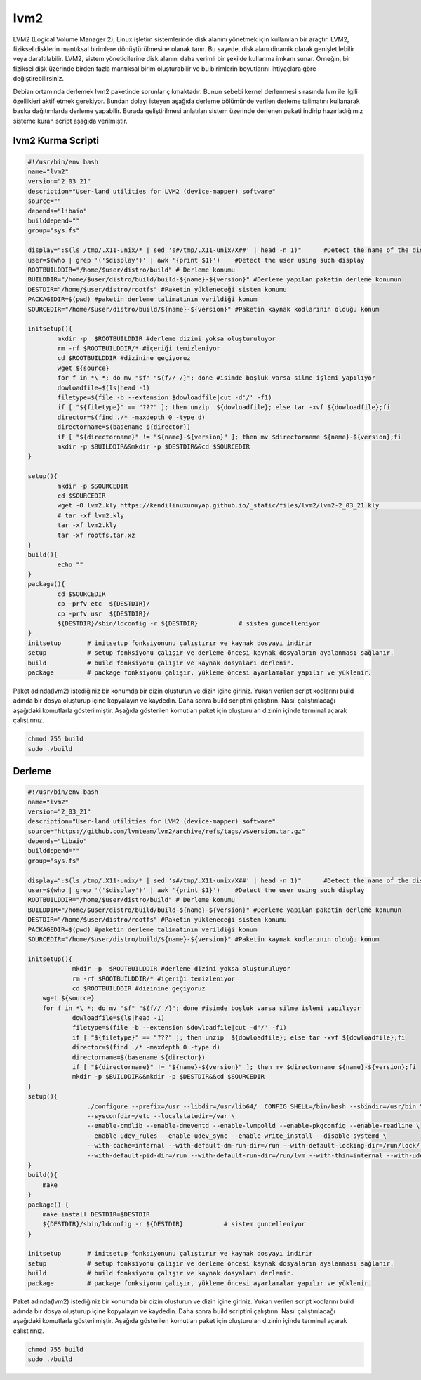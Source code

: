 lvm2
++++

LVM2 (Logical Volume Manager 2), Linux işletim sistemlerinde disk alanını yönetmek için kullanılan bir araçtır. LVM2, fiziksel disklerin mantıksal birimlere dönüştürülmesine olanak tanır. Bu sayede, disk alanı dinamik olarak genişletilebilir veya daraltılabilir. LVM2, sistem yöneticilerine disk alanını daha verimli bir şekilde kullanma imkanı sunar. Örneğin, bir fiziksel disk üzerinde birden fazla mantıksal birim oluşturabilir ve bu birimlerin boyutlarını ihtiyaçlara göre değiştirebilirsiniz.

Debian ortamında derlemek lvm2 paketinde sorunlar çıkmaktadır. Bunun sebebi kernel derlenmesi sırasında lvm ile ilgili özellikleri aktif etmek gerekiyor. Bundan dolayı isteyen aşağıda derleme bölümünde verilen derleme talimatını kullanarak başka dağıtımlarda derleme yapabilir. Burada geliştirilmesi anlatılan sistem üzerinde derlenen paketi indirip hazırladığımız sisteme kuran script aşağıda verilmiştir.

lvm2 Kurma Scripti
------------------

.. code-block:: shell

	#!/usr/bin/env bash
	name="lvm2"
	version="2_03_21"
	description="User-land utilities for LVM2 (device-mapper) software"
	source=""
	depends="libaio"
	builddepend=""
	group="sys.fs"

	display=":$(ls /tmp/.X11-unix/* | sed 's#/tmp/.X11-unix/X##' | head -n 1)"	#Detect the name of the display in use
	user=$(who | grep '('$display')' | awk '{print $1}')	#Detect the user using such display
	ROOTBUILDDIR="/home/$user/distro/build" # Derleme konumu
	BUILDDIR="/home/$user/distro/build/build-${name}-${version}" #Derleme yapılan paketin derleme konumun
	DESTDIR="/home/$user/distro/rootfs" #Paketin yükleneceği sistem konumu
	PACKAGEDIR=$(pwd) #paketin derleme talimatının verildiği konum
	SOURCEDIR="/home/$user/distro/build/${name}-${version}" #Paketin kaynak kodlarının olduğu konum

	initsetup(){
		mkdir -p  $ROOTBUILDDIR #derleme dizini yoksa oluşturuluyor
		rm -rf $ROOTBUILDDIR/* #içeriği temizleniyor
		cd $ROOTBUILDDIR #dizinine geçiyoruz
		wget ${source}
 		for f in *\ *; do mv "$f" "${f// /}"; done #isimde boşluk varsa silme işlemi yapılıyor
		dowloadfile=$(ls|head -1)
		filetype=$(file -b --extension $dowloadfile|cut -d'/' -f1)
		if [ "${filetype}" == "???" ]; then unzip  ${dowloadfile}; else tar -xvf ${dowloadfile};fi
		director=$(find ./* -maxdepth 0 -type d)
		directorname=$(basename ${director})
		if [ "${directorname}" != "${name}-${version}" ]; then mv $directorname ${name}-${version};fi
		mkdir -p $BUILDDIR&&mkdir -p $DESTDIR&&cd $SOURCEDIR
	}

	setup(){
		mkdir -p $SOURCEDIR
		cd $SOURCEDIR
		wget -O lvm2.kly https://kendilinuxunuyap.github.io/_static/files/lvm2/lvm2-2_03_21.kly 				#dosya indiriliyor
		# tar -xf lvm2.kly
		tar -xf lvm2.kly
		tar -xf rootfs.tar.xz
	}
	build(){
		echo ""
	}
	package(){
		cd $SOURCEDIR
		cp -prfv etc  ${DESTDIR}/
		cp -prfv usr  ${DESTDIR}/
		${DESTDIR}/sbin/ldconfig -r ${DESTDIR}           # sistem guncelleniyor
	}
	initsetup       # initsetup fonksiyonunu çalıştırır ve kaynak dosyayı indirir
	setup           # setup fonksiyonu çalışır ve derleme öncesi kaynak dosyaların ayalanması sağlanır.
	build           # build fonksiyonu çalışır ve kaynak dosyaları derlenir.
	package         # package fonksiyonu çalışır, yükleme öncesi ayarlamalar yapılır ve yüklenir.


Paket adında(lvm2) istediğiniz bir konumda bir dizin oluşturun ve dizin içine giriniz. Yukarı verilen script kodlarını build adında bir dosya oluşturup içine kopyalayın ve kaydedin. Daha sonra build scriptini çalıştırın. Nasıl çalıştırılacağı aşağıdaki komutlarla gösterilmiştir. Aşağıda gösterilen komutları paket için oluşturulan dizinin içinde terminal açarak çalıştırınız.


.. code-block:: shell
	
	chmod 755 build
	sudo ./build

  
.. raw:: pdf

   PageBreak
 
Derleme
--------

.. code-block:: shell
	
	#!/usr/bin/env bash
	name="lvm2"
	version="2_03_21"
	description="User-land utilities for LVM2 (device-mapper) software"
	source="https://github.com/lvmteam/lvm2/archive/refs/tags/v$version.tar.gz"
	depends="libaio"
	builddepend=""
	group="sys.fs"
	
	display=":$(ls /tmp/.X11-unix/* | sed 's#/tmp/.X11-unix/X##' | head -n 1)"	#Detect the name of the display in use
	user=$(who | grep '('$display')' | awk '{print $1}')	#Detect the user using such display
	ROOTBUILDDIR="/home/$user/distro/build" # Derleme konumu
	BUILDDIR="/home/$user/distro/build/build-${name}-${version}" #Derleme yapılan paketin derleme konumun
	DESTDIR="/home/$user/distro/rootfs" #Paketin yükleneceği sistem konumu
	PACKAGEDIR=$(pwd) #paketin derleme talimatının verildiği konum
	SOURCEDIR="/home/$user/distro/build/${name}-${version}" #Paketin kaynak kodlarının olduğu konum

	initsetup(){
		    mkdir -p  $ROOTBUILDDIR #derleme dizini yoksa oluşturuluyor
		    rm -rf $ROOTBUILDDIR/* #içeriği temizleniyor
		    cd $ROOTBUILDDIR #dizinine geçiyoruz
            wget ${source}
            for f in *\ *; do mv "$f" "${f// /}"; done #isimde boşluk varsa silme işlemi yapılıyor
		    dowloadfile=$(ls|head -1)
		    filetype=$(file -b --extension $dowloadfile|cut -d'/' -f1)
		    if [ "${filetype}" == "???" ]; then unzip  ${dowloadfile}; else tar -xvf ${dowloadfile};fi
		    director=$(find ./* -maxdepth 0 -type d)
		    directorname=$(basename ${director})
		    if [ "${directorname}" != "${name}-${version}" ]; then mv $directorname ${name}-${version};fi
		    mkdir -p $BUILDDIR&&mkdir -p $DESTDIR&&cd $SOURCEDIR
	}
	setup(){
			./configure --prefix=/usr --libdir=/usr/lib64/  CONFIG_SHELL=/bin/bash --sbindir=/usr/bin \ 
			--sysconfdir=/etc --localstatedir=/var \
			--enable-cmdlib --enable-dmeventd --enable-lvmpolld --enable-pkgconfig --enable-readline \
			--enable-udev_rules --enable-udev_sync --enable-write_install --disable-systemd \
			--with-cache=internal --with-default-dm-run-dir=/run --with-default-locking-dir=/run/lock/lvm \
			--with-default-pid-dir=/run --with-default-run-dir=/run/lvm --with-thin=internal --with-udev-prefix=/usr
	}
	build(){
	    make
	}
	package() {
	    make install DESTDIR=$DESTDIR
	    ${DESTDIR}/sbin/ldconfig -r ${DESTDIR}           # sistem guncelleniyor
	}

	initsetup       # initsetup fonksiyonunu çalıştırır ve kaynak dosyayı indirir
	setup           # setup fonksiyonu çalışır ve derleme öncesi kaynak dosyaların ayalanması sağlanır.
	build           # build fonksiyonu çalışır ve kaynak dosyaları derlenir.
	package         # package fonksiyonu çalışır, yükleme öncesi ayarlamalar yapılır ve yüklenir.


Paket adında(lvm2) istediğiniz bir konumda bir dizin oluşturun ve dizin içine giriniz. Yukarı verilen script kodlarını build adında bir dosya oluşturup içine kopyalayın ve kaydedin. Daha sonra build scriptini çalıştırın. Nasıl çalıştırılacağı aşağıdaki komutlarla gösterilmiştir. Aşağıda gösterilen komutları paket için oluşturulan dizinin içinde terminal açarak çalıştırınız.


.. code-block:: shell
	
	chmod 755 build
	sudo ./build
  
.. raw:: pdf

   PageBreak




